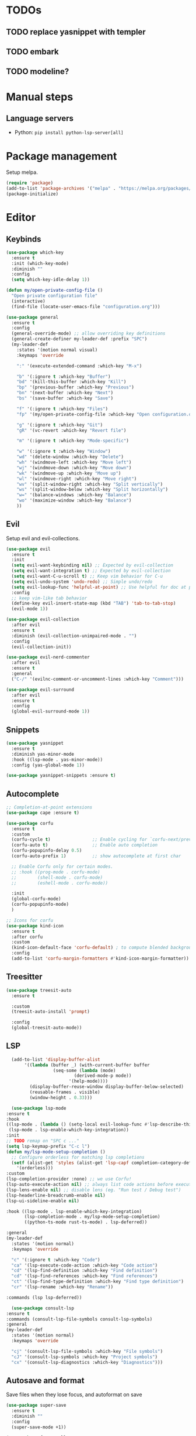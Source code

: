 * TODOs
** TODO replace yasnippet with templer
** TODO embark
** TODO modeline?

* Manual steps
** Language servers
- Python: ~pip install python-lsp-server[all]~

* Package management
Setup melpa.

#+begin_src emacs-lisp
  (require 'package)
  (add-to-list 'package-archives '("melpa" . "https://melpa.org/packages/") t)
  (package-initialize)
#+end_src

* Editor
** Keybinds
#+begin_src emacs-lisp
  (use-package which-key
    :ensure t
    :init (which-key-mode)
    :diminish ""
    :config
    (setq which-key-idle-delay 1))

  (defun my/open-private-config-file ()
    "Open private configuration file"
    (interactive)
    (find-file (locate-user-emacs-file "configuration.org")))

  (use-package general
    :ensure t
    :config
    (general-override-mode) ;; allow overriding key definitions
    (general-create-definer my-leader-def :prefix "SPC")
    (my-leader-def
      :states '(motion normal visual)
      :keymaps 'override

      ":" '(execute-extended-command :which-key "M-x")

      "b" '(:ignore t :which-key "Buffer")
      "bd" '(kill-this-buffer :which-key "Kill")
      "bp" '(previous-buffer :which-key "Previous")
      "bn" '(next-buffer :which-key "Next")
      "bs" '(save-buffer :which-key "Save")

      "f" '(:ignore t :which-key "Files")
      "fp" '(my/open-private-config-file :which-key "Open configuration.org")

      "g" '(:ignore t :which-key "Git")
      "gR" '(vc-revert :which-key "Revert file")
  
      "m" '(:ignore t :which-key "Mode-specific")

      "w" '(:ignore t :which-key "Window")
      "wd" '(delete-window :which-key "Delete")
      "wh" '(windmove-left :which-key "Move left")
      "wj" '(windmove-down :which-key "Move down")
      "wk" '(windmove-up :which-key "Move up")
      "wl" '(windmove-right :which-key "Move right")
      "wv" '(split-window-right :which-key "Split vertically")
      "ws" '(split-window-below :which-key "Split horizontally")
      "w=" '(balance-windows :which-key "Balance")
      "wo" '(maximize-window :which-key "Balance")
      ))
#+end_src

** Evil
Setup evil and evil-collections.

#+begin_src emacs-lisp
  (use-package evil
    :ensure t
    :init
    (setq evil-want-keybinding nil) ;; Expected by evil-collection
    (setq evil-want-integration t) ;; Expected by evil-collection
    (setq evil-want-C-u-scroll t) ;; Keep vim behavior for C-u
    (setq evil-undo-system 'undo-redo) ;; Simple undo/redo
    (setq evil-lookup-func 'helpful-at-point) ;; Use helpful for doc at point (K)
    :config
    ;; keep vim-like tab behavior
    (define-key evil-insert-state-map (kbd "TAB") 'tab-to-tab-stop)
    (evil-mode 1))

  (use-package evil-collection
    :after evil
    :ensure t
    :diminish (evil-collection-unimpaired-mode . "")
    :config
    (evil-collection-init)) 

  (use-package evil-nerd-commenter
    :after evil
    :ensure t
    :general
    ("C-/" '(evilnc-comment-or-uncomment-lines :which-key "Comment")))

  (use-package evil-surround
    :after evil
    :ensure t
    :config
    (global-evil-surround-mode 1))
#+end_src

** Snippets
#+begin_src emacs-lisp
  (use-package yasnippet
    :ensure t
    :diminish yas-minor-mode
    :hook ((lsp-mode . yas-minor-mode))
    :config (yas-global-mode 1))

  (use-package yasnippet-snippets :ensure t)
#+end_src

** Autocomplete
#+begin_src emacs-lisp
  ;; Completion-at-point extensions
  (use-package cape :ensure t)

  (use-package corfu
    :ensure t
    :custom
    (corfu-cycle t)                ;; Enable cycling for `corfu-next/previous'
    (corfu-auto t)                 ;; Enable auto completion
    (corfu-popupinfo-delay 0.5)
    (corfu-auto-prefix 1)          ;; show autocomplete at first char

    ;; Enable Corfu only for certain modes.
    ;; :hook ((prog-mode . corfu-mode)
    ;;        (shell-mode . corfu-mode)
    ;;        (eshell-mode . corfu-mode))

    :init
    (global-corfu-mode)
    (corfu-popupinfo-mode)
    )

  ;; Icons for corfu
  (use-package kind-icon
    :ensure t
    :after corfu
    :custom
    (kind-icon-default-face 'corfu-default) ; to compute blended backgrounds correctly
    :config
    (add-to-list 'corfu-margin-formatters #'kind-icon-margin-formatter))
#+end_src

** Treesitter
#+begin_src emacs-lisp
  (use-package treesit-auto
    :ensure t
  
    :custom
    (treesit-auto-install 'prompt)
  
    :config
    (global-treesit-auto-mode))
#+end_src

** LSP
#+begin_src emacs-lisp
      (add-to-list 'display-buffer-alist
		   '((lambda (buffer _) (with-current-buffer buffer
					  (seq-some (lambda (mode)
						      (derived-mode-p mode))
						    '(help-mode))))
		     (display-buffer-reuse-window display-buffer-below-selected)
		     (reusable-frames . visible)
		     (window-height . 0.33)))

      (use-package lsp-mode
	:ensure t
	:hook
	((lsp-mode . (lambda () (setq-local evil-lookup-func #'lsp-describe-thing-at-point)))
	 (lsp-mode . lsp-enable-which-key-integration))
	:init
	;; TODO remap on "SPC c ..."
	(setq lsp-keymap-prefix "C-c l")
	(defun my/lsp-mode-setup-completion ()
	  ;; Configure orderless for matching lsp completions
	  (setf (alist-get 'styles (alist-get 'lsp-capf completion-category-defaults))
		'(orderless)))
	:custom
	(lsp-completion-provider :none) ;; we use Corfu!
	(lsp-auto-execute-action nil) ;; always list code actions before executing them
	(lsp-lens-enable nil) ;; disable lens (eg. "Run test / Debug test")
	(lsp-headerline-breadcrumb-enable nil)
	(lsp-ui-sideline-enable nil)

	:hook ((lsp-mode . lsp-enable-which-key-integration)
	       (lsp-completion-mode . my/lsp-mode-setup-completion)
	       ((python-ts-mode rust-ts-mode) . lsp-deferred))

	:general
	(my-leader-def
	  :states '(motion normal)
	  :keymaps 'override

	  "c" '(:ignore t :which-key "Code")
	  "ca" '(lsp-execute-code-action :which-key "Code action")
	  "cd" '(lsp-find-definition :which-key "Find definition")
	  "cd" '(lsp-find-references :which-key "Find references")
	  "ct" '(lsp-find-type-definition :which-key "Find type definition")
	  "cr" '(lsp-rename :which-key "Rename"))

	:commands (lsp lsp-deferred))

      (use-package consult-lsp
	:ensure t
	:commands (consult-lsp-file-symbols consult-lsp-symbols)
	:general
	(my-leader-def
	  :states '(motion normal)
	  :keymaps 'override

	  "cj" '(consult-lsp-file-symbols :which-key "File symbols")
	  "cJ" '(consult-lsp-symbols :which-key "Project symbols")
	  "cx" '(consult-lsp-diagnostics :which-key "Diagnostics")))
#+end_src

** Autosave and format
Save files when they lose focus, and autoformat on save

#+begin_src emacs-lisp
  (use-package super-save
    :ensure t
    :diminish ""
    :config
    (super-save-mode +1))

  (use-package format-all
    :ensure t
    :hook
    ;; enable for most programming languages
    (prog-mode . format-all-mode)
    (format-all-mode . format-all-ensure-formatter))
#+end_src

** Consult
#+begin_src emacs-lisp
  (setq xref-show-xrefs-function #'consult-xref)
  (setq xref-show-definitions-function #'consult-xref)

  (use-package consult
    :ensure t
    :custom
    (consult-async-min-input 0)
    :general
    (my-leader-def
      :states '(motion normal visual)
      :keymaps 'override

      "/" '(consult-ripgrep :which-key "Search project")

      "bb" '(consult-project-buffer :which-key "Switch to project buffer")
      "bB" '(consult-buffer :which-key "Switch to buffer")

      "ci" '(consult-imenu :which-key "Imenu")
      ))
#+end_src

** Flycheck
#+begin_src emacs-lisp
  (use-package flycheck
    :ensure t
    :general
    (my-leader-def
      :states '(motion normal visual)
      :keymaps 'override

      "c[" '(flycheck-previous-error :which-key "Previous error")
      "c]" '(flycheck-next-error :which-key "Next error")
      "cx" '(flycheck-explain-error-at-point :which-key "Explain"))
    :init (global-flycheck-mode))
#+end_src
* Git
** Magit
#+begin_src emacs-lisp
  ;; follow symlinks, instead of opening the symlink directly
  (setq vc-follow-symlinks t)

  (use-package magit
    :ensure t
    :init
    ;; display magit status buffer in full screen
    (setq magit-display-buffer-function #'magit-display-buffer-fullframe-status-v1)

    :hook (with-editor-mode . evil-insert-state)

    :general
    (my-leader-def
      :states '(motion normal visual)
      :keymaps 'override

      "gb" '(magit-blame-addition :which-key "Blame")
      "gg" '(magit-status :which-key "Status")
      "gl" '(magit-log-buffer-file :which-key "Buffer log")
      ))
#+end_src
** Gutter
#+begin_src emacs-lisp
  (use-package diff-hl
    :ensure t
    :diminish ""
    :general
    (my-leader-def
      :states '(motion normal visual)
      :keymaps 'override
  
      "gr" '(diff-hl-revert-hunk :which-key "Revert hunk"))
  :config
  (global-diff-hl-mode)
  (diff-hl-flydiff-mode))
#+end_src
** Git utils
#+begin_src emacs-lisp
  (use-package git-timemachine
    :commands git-timemachine
    :ensure t
    :general
    (my-leader-def
      :states '(motion normal visual)
      :keymaps 'override

      "gt" '(git-timemachine :which-key "Time machine")))
#+end_src
* Config files management
Keep backups, autosaves, etc. in their own directory, in order not to clutter emacs config directory.org

#+begin_src emacs-lisp
  (use-package no-littering
    :ensure t
    :init
    ;; no-littering doesn't set this by default so we must place
    ;; auto save files in the same path as it uses for sessions
    (setq auto-save-file-name-transforms
	  `((".*" ,(no-littering-expand-var-file-name "auto-save/") t)))
    )
#+end_src
* Appearance
** Basic UX

#+begin_src emacs-lisp
  ;; Use y-n instead of yes-no
  (setq use-short-answers t)

  ;; Setup visible bell and disable sound bell
  (setq visible-bell t)

  ;; don't show warning buffer when native-comp warnings are logged
  (setq native-comp-async-report-warnings-errors 'silent)

  ;; only show the warning buffer for errors
  (setq warning-minimum-level :error)

  ;; Enable recursive minibuffers
  ;; Useful when something needs to open a minibuffer within the minibuffer
  (setq enable-recursive-minibuffers t)

  ;; Keep n rows above/below cursor
  (setq scroll-margin 5)
#+end_src
** Dashboard
#+begin_src emacs-lisp
  (use-package dashboard
    :ensure t
    :init
    (setq dashboard-set-footer nil)
    (setq dashboard-center-content t)
    (setq dashboard-projects-backend 'project-el)
    (setq dashboard-items '((projects . 5) (agenda . 5)))
    :config
    (dashboard-setup-startup-hook))
#+end_src

** Keep minimal UI elements

#+begin_src emacs-lisp
  (setq frame-title-format "%b") ; Simple title

  (setq inhibit-startup-message t) ; Disable emacs welcome screen
  (scroll-bar-mode -1)             ; Disable visible scrollbar
  (tool-bar-mode -1)               ; Disable the toolbar
  (tooltip-mode -1)                ; Disable tooltips
  (menu-bar-mode -1)               ; Disable the menu bar
#+end_src

** Theme
#+begin_src emacs-lisp
  (setq custom-safe-themes t)   ; Treat all themes as safe

  (use-package color-theme-sanityinc-tomorrow
      :ensure t
      :config
      (color-theme-sanityinc-tomorrow-night))
#+end_src

** Font
#+begin_src emacs-lisp
  ;; Font
  (set-face-attribute 'default nil
                       :font "Fira Code Retina"
                       :weight 'regular
                       :height 120)

  (set-face-attribute 'fixed-pitch nil
                    :font "Fira Code Retina"
                    :weight 'regular
                    :height 120)

  (set-face-attribute 'variable-pitch nil
                    :font "Fira Sans"
                    :weight 'regular
                    :height 120)
#+end_src

** Icons
Remember to run ~M-x all-the-icons-install-fonts~ the first time!

#+begin_src emacs-lisp
  (use-package all-the-icons :ensure t)

  ;; Icons in completions (eg. vertico)
  (use-package all-the-icons-completion
    :ensure t
    :after (marginalia all-the-icons)
    :hook (marginalia-mode . all-the-icons-completion-marginalia-setup)
    :init
    (all-the-icons-completion-mode))
#+end_src
** Line numbers
#+begin_src emacs-lisp
  (global-display-line-numbers-mode t)

  ;; Disable line numbers for some modes
  (dolist (mode '(term-mode-hook
		  shell-mode-hook
		  eshell-mode-hook))
    (add-hook mode (lambda () (display-line-numbers-mode 0))))
#+end_src

** Vertical selection
#+begin_src emacs-lisp
  (use-package vertico
    :ensure t
    :bind (:map vertico-map
		("C-j" . vertico-next)
		("C-k" . vertico-previous))
    :custom
    (vertico-cycle t) ;; cycle among results - go back to beginning once bottom is reached
    :init
    (vertico-mode))

  (use-package orderless
    :ensure t
    :after vertico
    :init
    (setq completion-styles '(orderless partial-completion basic)
	  completion-category-defaults nil
	  ;; allow opening multiple files via wildcard
	  completion-category-overrides '((file (styles partial-completion)))))

  (use-package marginalia
    :ensure t
    :after vertico
    :init
    (marginalia-mode))
#+end_src

** Modeline
#+begin_src emacs-lisp
  ;; Diminish minor modes
  (use-package diminish
    :ensure t
    :config
    (diminish 'auto-revert-mode))

  ;; Show column number
  (column-number-mode) 
#+end_src

** Help / Helpful
#+begin_src emacs-lisp
  (setq help-window-select t) ;; auto select help popup windows
  
  (use-package helpful
    :ensure t

    :general
    (my-leader-def
      :states '(motion normal visual)
      :keymaps 'override

      "h" '(:ignore t :which-key "Help")
      "hf" '(helpful-function :which-key "Describe function")
      "hk" '(helpful-key :which-key "Describe key")
      "hv" '(helpful-variable :which-key "Describe variable")))
#+end_src

* Projects and files
** Projects
#+begin_src emacs-lisp
  (defun my/find-note ()
    "Find a note in `org-directory'"
    (interactive)
    (require 'project)
    (project-find-file-in "" `(,org-directory) nil t))

  (use-package rg :ensure t)

  (use-package project
    :ensure t

    :custom
    (project-switch-commands 'project-find-file)

    :general
    (my-leader-def
      :states '(motion normal visual)
      :keymaps 'override

      "SPC" '(project-find-file :which-key "Find file in project")

      "n" '(:ignore t :which-key "Notes")
      "nf" '(my/find-note :which-key "Find")

      "p" '(:ignore t :which-key "Project")
      "pp" '(project-switch-project :which-key "Switch to project")
      "pk" '(project-kill-buffers :which-key "Kill all buffers")))
#+end_src

** File management
#+begin_src emacs-lisp
  (use-package dired
    :commands (dired dired-jump)
    :init
    ;; reuse buffers in dired
    (setq dired-kill-when-opening-new-dired-buffer t)

    :general
    (my-leader-def
      :states '(motion normal visual)
      :keymaps 'override
      "ee" '(dired-jump :which-key "Open dired at current buffer")
      "ep" '(project-dired :which-key "Open dired in project root")))

  (use-package dirvish
    :ensure t
    :commands dirvish
    :config
    (dirvish-override-dired-mode)
    (evil-make-overriding-map dirvish-mode-map 'normal))
#+end_src
* Languages
** Org
#+begin_src emacs-lisp
  (use-package evil-org
    :ensure t
    :after org
    :diminish ""
    :hook (org-mode . (lambda () (evil-org-mode)))
    :config
    (require 'evil-org-agenda)
    (evil-org-agenda-set-keys)

    (setq org-log-done 'time ;; set timestamp when closing TODO item
	  org-todo-keywords
	  '((sequence "TODO(t)" "WIP(w)" "BLOCKED(b)" "|" "DONE(d)" "KILLED(k)" "POSTPONED(p)"))))
#+end_src

** Python
# #+begin_src emacs-lisp
#   (use-package python-ts-mode
#     :commands python-ts-mode
#     :config
#     (lsp-deferred))
# #+end_src

** Rust
#+begin_src emacs-lisp
  (use-package rust-ts-mode
    :mode "\\.rs\\'"
    :hook
    ;; disable inlay hints by default
    ((lsp-rust-analyzer-after-open . (lambda () (lsp-rust-analyzer-inlay-hints-mode -1))))
    :general
    (my-leader-def
      :states '(motion normal visual)
      :keymaps 'override

      "mc" '(lsp-rust-analyzer-open-cargo-toml :which-key "Open Cargo.toml")
      "mp" '(lsp-rust-analyzer-find-parent-module :which-key "Open Cargo.toml")
      "mt" '(lsp-rust-analyzer-inlay-hints-mode :which-key "Toggle inline hints"))
    :init
    (setq lsp-rust-analyzer-server-display-inlay-hints t)
    :config
    (lsp-deferred))
#+end_src
